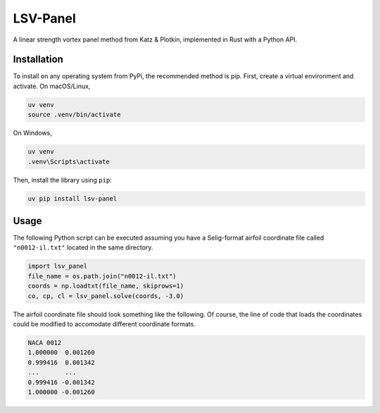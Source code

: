 =========
LSV-Panel
=========

A linear strength vortex panel method from Katz & Plotkin, implemented in 
Rust with a Python API.

Installation
============

To install on any operating system from PyPi, the recommended method is pip.
First, create a virtual environment and activate. On macOS/Linux,

.. code-block:: shell

    uv venv
    source .venv/bin/activate

On Windows,

.. code-block:: shell

    uv venv
    .venv\Scripts\activate

Then, install the library using ``pip``:

.. code-block:: shell

    uv pip install lsv-panel

Usage
=====

The following Python script can be executed assuming you have a Selig-format
airfoil coordinate file called ``"n0012-il.txt"`` located in the same 
directory.

.. code-block:: python

    import lsv_panel
    file_name = os.path.join("n0012-il.txt")
    coords = np.loadtxt(file_name, skiprows=1)
    co, cp, cl = lsv_panel.solve(coords, -3.0)

The airfoil coordinate file should look something like the following. Of
course, the line of code that loads the coordinates could be modified
to accomodate different coordinate formats.

.. code-block:: text

    NACA 0012
    1.000000  0.001260
    0.999416  0.001342
    ...       ...
    0.999416 -0.001342
    1.000000 -0.001260
